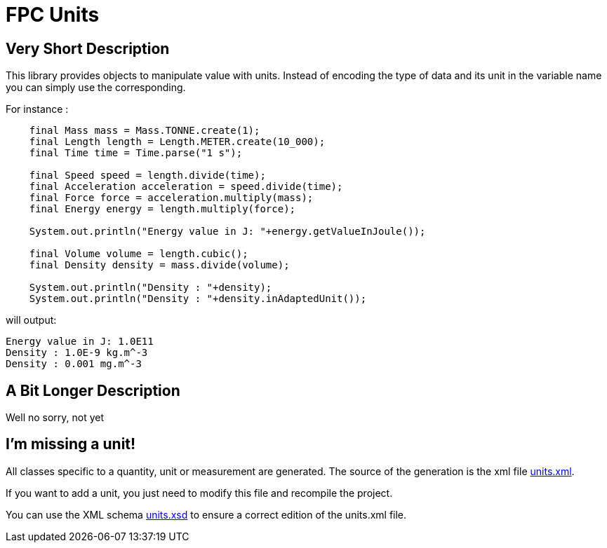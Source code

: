 = FPC Units

== Very Short Description
This library provides objects to manipulate value with units. Instead of encoding the type of data and its unit in the variable name you can simply use the corresponding.

For instance :

[source, java]
----
    final Mass mass = Mass.TONNE.create(1);
    final Length length = Length.METER.create(10_000);
    final Time time = Time.parse("1 s");

    final Speed speed = length.divide(time);
    final Acceleration acceleration = speed.divide(time);
    final Force force = acceleration.multiply(mass);
    final Energy energy = length.multiply(force);

    System.out.println("Energy value in J: "+energy.getValueInJoule());

    final Volume volume = length.cubic();
    final Density density = mass.divide(volume);

    System.out.println("Density : "+density);
    System.out.println("Density : "+density.inAdaptedUnit());
----

will output:

----
Energy value in J: 1.0E11
Density : 1.0E-9 kg.m^-3
Density : 0.001 mg.m^-3
----

== A Bit Longer Description

Well no sorry, not yet

== I'm missing a unit!

All classes specific to a quantity, unit or measurement are generated. The source of the generation is the xml file https://github.com/baracil/fpcunit/blob/develop/net.femtoparsec.units.generator/src/main/resources/net/femtoparsec/units/generator/units.xml[units.xml].

If you want to add a unit, you just need to modify this file and recompile the project.

You can use the XML schema https://github.com/baracil/fpcunit/blob/develop/net.femtoparsec.units.generator/src/main/resources/net/femtoparsec/units/generator/units.xsd[units.xsd] to ensure a correct edition of the units.xml file.